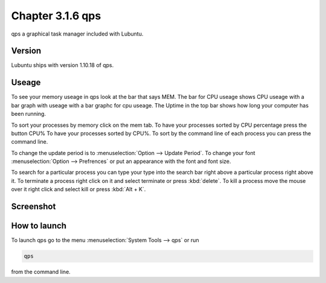 Chapter 3.1.6 qps
=================

qps a graphical task manager included with Lubuntu.

Version
-------
Lubuntu ships with version 1.10.18 of qps. 

Useage
------
To see your memory useage in qps look at the bar that says MEM. The bar for CPU useage shows CPU useage with a bar graph with useage with a bar graphc for cpu useage. The Uptime in the top bar shows how long your computer has been running.  

To sort your processes by memory click on the mem tab. To have your processes sorted by CPU percentage press the button CPU% To have your processes sorted by CPU%.  To sort by the command line of each process you can press the command line.  

To change the update period is to :menuselection:`Option --> Update Period`. To change your font :menuselection:`Option --> Prefrences` or put an appearance with the font and font size.

To search for a particular process you can type your type into the search bar right above a particular process right above it. To terminate a process right click on it and select terminate or press :kbd:`delete`. To kill a process move the mouse over it right click and select kill or press :kbd:`Alt + K`.   

Screenshot
----------
.. image:: qps.png

How to launch
-------------
To launch qps go to the menu :menuselection:`System Tools --> qps` or run 

.. code:: 

   qps 
   
from the command line. 
